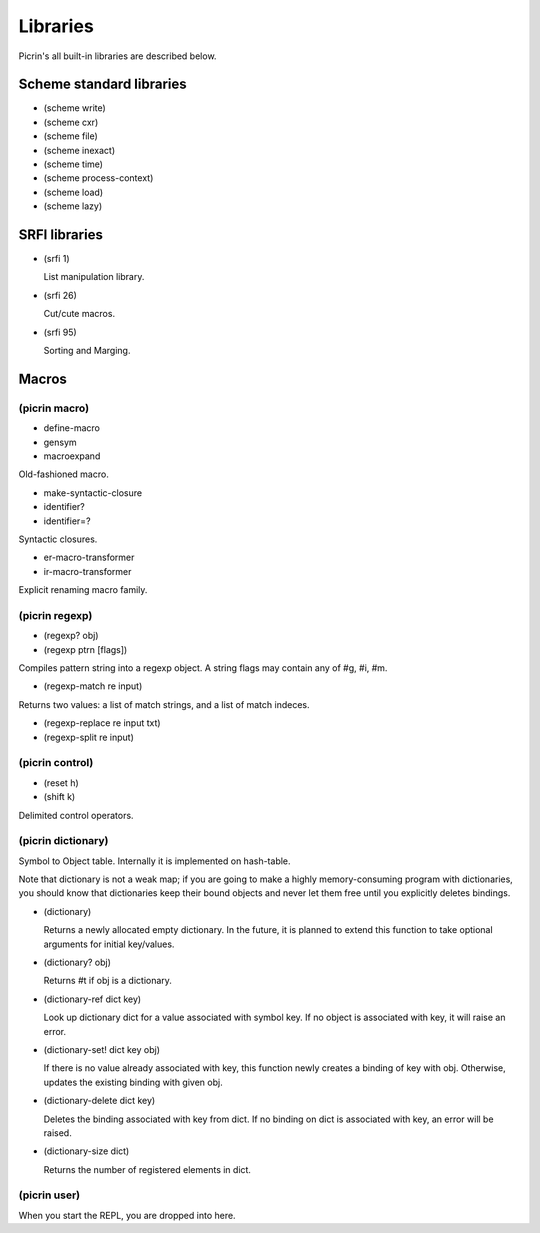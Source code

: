 Libraries
=========

Picrin's all built-in libraries are described below.

Scheme standard libraries
-------------------------

- (scheme write)
- (scheme cxr)
- (scheme file)
- (scheme inexact)
- (scheme time)
- (scheme process-context)
- (scheme load)
- (scheme lazy)

SRFI libraries
--------------

- (srfi 1)

  List manipulation library.

- (srfi 26)

  Cut/cute macros.

- (srfi 95)

  Sorting and Marging.


Macros
------

(picrin macro)
^^^^^^^^^^^^^^

- define-macro
- gensym
- macroexpand

Old-fashioned macro.

- make-syntactic-closure
- identifier?
- identifier=?

Syntactic closures.

- er-macro-transformer
- ir-macro-transformer

Explicit renaming macro family.

(picrin regexp)
^^^^^^^^^^^^^^^

- (regexp? obj)
- (regexp ptrn [flags])

Compiles pattern string into a regexp object. A string flags may contain any of #\g, #\i, #\m.

- (regexp-match re input)

Returns two values: a list of match strings, and a list of match indeces.

- (regexp-replace re input txt)
- (regexp-split re input)

(picrin control)
^^^^^^^^^^^^^^^^

- (reset h)
- (shift k)

Delimited control operators.

(picrin dictionary)
^^^^^^^^^^^^^^^^^^^

Symbol to Object table. Internally it is implemented on hash-table.

Note that dictionary is not a weak map; if you are going to make a highly memory-consuming program with dictionaries, you should know that dictionaries keep their bound objects and never let them free until you explicitly deletes bindings.

- (dictionary)

  Returns a newly allocated empty dictionary. In the future, it is planned to extend this function to take optional arguments for initial key/values.

- (dictionary? obj)

  Returns #t if obj is a dictionary.

- (dictionary-ref dict key)

  Look up dictionary dict for a value associated with symbol key. If no object is associated with key, it will raise an error.

- (dictionary-set! dict key obj)

  If there is no value already associated with key, this function newly creates a binding of key with obj. Otherwise, updates the existing binding with given obj.

- (dictionary-delete dict key)

  Deletes the binding associated with key from dict. If no binding on dict is associated with key, an error will be raised.


- (dictionary-size dict)

  Returns the number of registered elements in dict.

(picrin user)
^^^^^^^^^^^^^

When you start the REPL, you are dropped into here.

